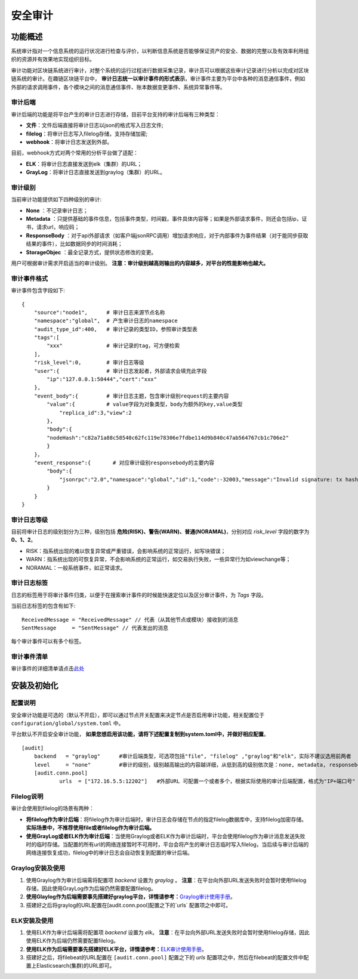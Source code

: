 安全审计
^^^^^^^^^^^^^

功能概述
------------------
系统审计指对一个信息系统的运行状况进行检查与评价，以判断信息系统是否能够保证资产的安全、数据的完整以及有效率利用组织的资源并有效果地实现组织目标。

审计功能对区块链系统进行审计，对整个系统的运行过程进行数据采集记录，审计员可以根据这些审计记录进行分析以完成对区块链系统的审计。在趣链区块链平台中， **审计日志统一以审计事件的形式表示**，审计事件主要为平台中各种的消息通信事件，例如外部的请求调用事件，各个模块之间的消息通信事件、账本数据变更事件、系统异常事件等。

审计后端
>>>>>>>>>>>>>>>>>>>
审计后端的功能是将平台产生的审计日志进行存储，目前平台支持的审计后端有三种类型：

- **文件**：文件后端直接将审计日志以json的格式写入日志文件;
- **filelog**：将审计日志写入filelog存储，支持存储加密;
- **webhook**：将审计日志发送到外部。

目前，webhook方式对两个常用的分析平台做了适配：

- **ELK**：将审计日志直接发送到elk（集群）的URL；
- **GrayLog**：将审计日志直接发送到graylog（集群）的URL。


审计级别
>>>>>>>>>>>>>>>>
当前审计功能提供如下四种级别的审计:

- **None** ：不记录审计日志；
- **Metadata** ：只提供基础的事件信息，包括事件类型，时间戳，事件具体内容等；如果是外部请求事件，则还会包括ip，证书，请求url，响应码；
- **ResponseBody** ：对于api外部请求（如客户端jsonRPC调用）增加请求响应，对于内部事件为事件结果（对于能同步获取结果的事件），比如数据同步的时间消耗；
- **StorageObjec** ：最全记录方式，提供状态修改的变更。

用户可根据审计需求开启适当的审计级别。 **注意：审计级别越高则输出的内容越多，对平台的性能影响也越大。**


审计事件格式
>>>>>>>>>>>>>>>>>>>>

审计事件包含字段如下::

    {
        "source":"node1",      # 审计日志来源节点名称
        "namespace":"global",  # 产生审计日志的namespace
        "audit_type_id":400,   # 审计记录的类型ID，参照审计类型表
        "tags":[               
            "xxx"              # 审计记录的tag，可方便检索
        ],
        "risk_level":0,        # 审计日志等级
        "user":{               # 审计日志发起者，外部请求会填充此字段
            "ip":"127.0.0.1:50444","cert":"xxx"
        },
        "event_body":{         # 审计日志主题，包含审计级别request的主要内容		                
            "value":{          # value字段为对象类型，body为额外的key,value类型
                "replica_id":3,"view":2
            },
            "body":{
            "nodeHash":"c82a71a88c58540c62fc119e78306e7fdbe114d9b840c47ab564767cb1c706e2"
            }
        }，    
        "event_response":{       # 对应审计级别responsebody的主要内容
            "body":{
                "jsonrpc":"2.0","namespace":"global","id":1,"code":-32003,"message":"Invalid signature: tx hash 0x30693b679e8e5cb6fb61c3c4fed96616fb6aedcde37928d23de983dc2aec75e4"
            }
        }
    }


审计日志等级
>>>>>>>>>>>>>>>>>

目前将审计日志的级别划分为三种，级别包括 **危险(RISK)、警告(WARN)、普通(NORAMAL)**，分别对应 `risk_level` 字段的数字为 **0、1、2**。

- RISK：指系统出现的难以恢复异常或严重错误，会影响系统的正常运行，如写块错误；
- WARN：指系统出现的可恢复异常，不会影响系统的正常运行，如交易执行失败，一些异常行为如viewchange等；
- NORAMAL：一般系统事件，如正常请求。

审计日志标签
>>>>>>>>>>>>>>>>>>

日志的标签用于将审计事件归类，以便于在搜索审计事件的时候能快速定位以及区分审计事件，为 `Tags` 字段。

当前日志标签的包含有如下::

    ReceivedMessage = "ReceivedMessage" // 代表（从其他节点或模块）接收到的消息
    SentMessage     = "SentMessage" // 代表发出的消息

每个审计事件可以有多个标签。


审计事件清单
>>>>>>>>>>>>>>>>>>>

审计事件的详细清单请点击\ `此处 <https://upload.filoop.com/%E5%AE%A1%E8%AE%A1%E4%BA%8B%E4%BB%B620201111.xlsx>`_\


安装及初始化
---------------------

配置说明
>>>>>>>>>>>>>>>>>>>>>

安全审计功能是可选的（默认不开启），即可以通过节点开关配置来决定节点是否启用审计功能，相关配置位于 ``configuration/global/system.toml`` 中。

平台默认不开启安全审计功能， **如果您想启用该功能，请将下述配置复制到system.toml中，并做好相应配置**。

::

    [audit]
	backend   = "graylog"      #审计后端类型，可选项包括"file", "filelog" ,"graylog"和"elk"，实际不建议选用前两者
	level     = "none"         #审计的级别，级别越高输出的内容越详细，从低到高的级别依次是：none, metadata, responsebody, storageobject，其中如果将审计级别配置为none，则代表不开启审计，平台的审计服务将不会启动 
	[audit.conn.pool]
		urls  = ["172.16.5.5:12202"]   #外部URL 可配置一个或者多个，根据实际使用的审计后端配置，格式为"IP+端口号"


Filelog说明
>>>>>>>>>>>>>>>>>>>
审计会使用到filelog的场景有两种：

* **将filelog作为审计后端**：将filelog作为审计后端时，审计日志会存储在节点的指定filelog数据库中，支持filelog加密存储。 **实际场景中，不推荐使用file或者filelog作为审计后端。**
*  **使用GrayLog或者ELK作为审计后端**：当使用Graylog或者ELK作为审计后端时，平台会使用filelog作为审计消息发送失败时的临时存储。当配置的所有url的网络连接暂时不可用时，平台会将产生的审计日志临时写入filelog，当后续与审计后端的网络连接恢复成功，filelog中的审计日志会自动恢复到配置的审计后端。

Graylog安装及使用
>>>>>>>>>>>>>>>>>>>

1. 使用Graylog作为审计后端需将配置项 `backend` 设置为 `graylog` 。 **注意**：在平台向外部URL发送失败时会暂时使用filelog存储，因此使用GrayLog作为后端仍然需要配置filelog。
2. **使用Glaylog作为后端需要事先搭建好graylog平台，详情请参考：**\ `Graylog审计使用手册 <https://upload.filoop.com/Graylog%E5%AE%A1%E8%AE%A1%E4%BD%BF%E7%94%A8%E6%89%8B%E5%86%8C.docx>`_\。
3. 搭建好之后将graylog的URL配置在[audit.conn.pool]配置之下的`urls` 配置项之中即可。


ELK安装及使用
>>>>>>>>>>>>>>>>>>>>>

1. 使用ELK作为审计后端需将配置项 `backend` 设置为 `elk`。 **注意**：在平台向外部URL发送失败时会暂时使用filelog存储，因此使用ELK作为后端仍然需要配置filelog。
2. **使用ELK作为后端需要事先搭建好ELK平台，详情请参考：**\ `ELK审计使用手册 <https://upload.filoop.com/ELK%E5%AE%A1%E8%AE%A1%E4%BD%BF%E7%94%A8%E6%89%8B%E5%86%8C.docx>`_\。
3. 搭建好之后，将filebeat的URL配置在 ``[audit.conn.pool]`` 配置之下的 `urls` 配置项之中，然后在filebeat的配置文件中配置上Elasticsearch(集群)的URL即可。

